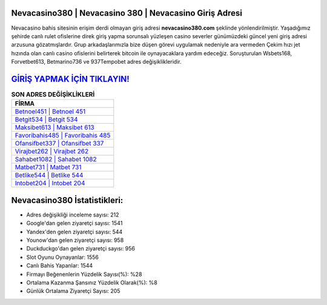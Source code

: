 ﻿Nevacasino380 | Nevacasino 380 | Nevacasino Giriş Adresi
===================================

.. image:: images/nevacasino-giris.jpg
   :width: 600
   
Nevacasino bahis sitesinin erişim derdi olmayan giriş adresi **nevacasino380.com** şeklinde yönlendirilmiştir. Yaşadığımız şehirde canlı rulet ofislerine direk giriş yapma sorunsalı yüzleşen casino severler günümüzdeki güncel yeni giriş adresi arzusuna gözatmışlardır. Grup arkadaşlarımızla bize düşen görevi uygulamak nedeniyle ara vermeden Çekim hızı jet hızında olan canlı casino ofislerini belirterek bitcoin ile oynayacaklara yardım edeceğiz. Soruşturulan Wsbets168, Forvetbet613, Betmarino736 ve 937Tempobet adres değişiklikleridir.

`GİRİŞ YAPMAK İÇİN TIKLAYIN! <https://uclck.me/gonow>`_
==============

.. list-table:: **SON ADRES DEĞİŞİKLİKLERİ**
   :widths: 100
   :header-rows: 1

   * - FİRMA
   * - `Betnoel451 | Betnoel 451 <betnoel451-betnoel-451-betnoel-giris-adresi.html>`_
   * - `Betgit534 | Betgit 534 <betgit534-betgit-534-betgit-giris-adresi.html>`_
   * - `Maksibet613 | Maksibet 613 <maksibet613-maksibet-613-maksibet-giris-adresi.html>`_	 
   * - `Favoribahis485 | Favoribahis 485 <favoribahis485-favoribahis-485-favoribahis-giris-adresi.html>`_	 
   * - `Ofansifbet337 | Ofansifbet 337 <ofansifbet337-ofansifbet-337-ofansifbet-giris-adresi.html>`_ 
   * - `Virajbet262 | Virajbet 262 <virajbet262-virajbet-262-virajbet-giris-adresi.html>`_
   * - `Sahabet1082 | Sahabet 1082 <sahabet1082-sahabet-1082-sahabet-giris-adresi.html>`_	 
   * - `Matbet731 | Matbet 731 <matbet731-matbet-731-matbet-giris-adresi.html>`_
   * - `Betlike544 | Betlike 544 <betlike544-betlike-544-betlike-giris-adresi.html>`_
   * - `Intobet204 | Intobet 204 <intobet204-intobet-204-intobet-giris-adresi.html>`_
	 
Nevacasino380 İstatistikleri:
===================================	 
* Adres değişikliği inceleme sayısı: 212
* Google'dan gelen ziyaretçi sayısı: 1541
* Yandex'den gelen ziyaretçi sayısı: 544
* Younow'dan gelen ziyaretçi sayısı: 958
* Duckduckgo'dan gelen ziyaretçi sayısı: 956
* Slot Oyunu Oynayanlar: 1556
* Canlı Bahis Yapanlar: 1544
* Firmayı Beğenenlerin Yüzdelik Sayısı(%): %28
* Ortalama Kazanma Şansınız Yüzdelik Olarak(%): %8
* Günlük Ortalama Ziyaretçi Sayısı: 205
